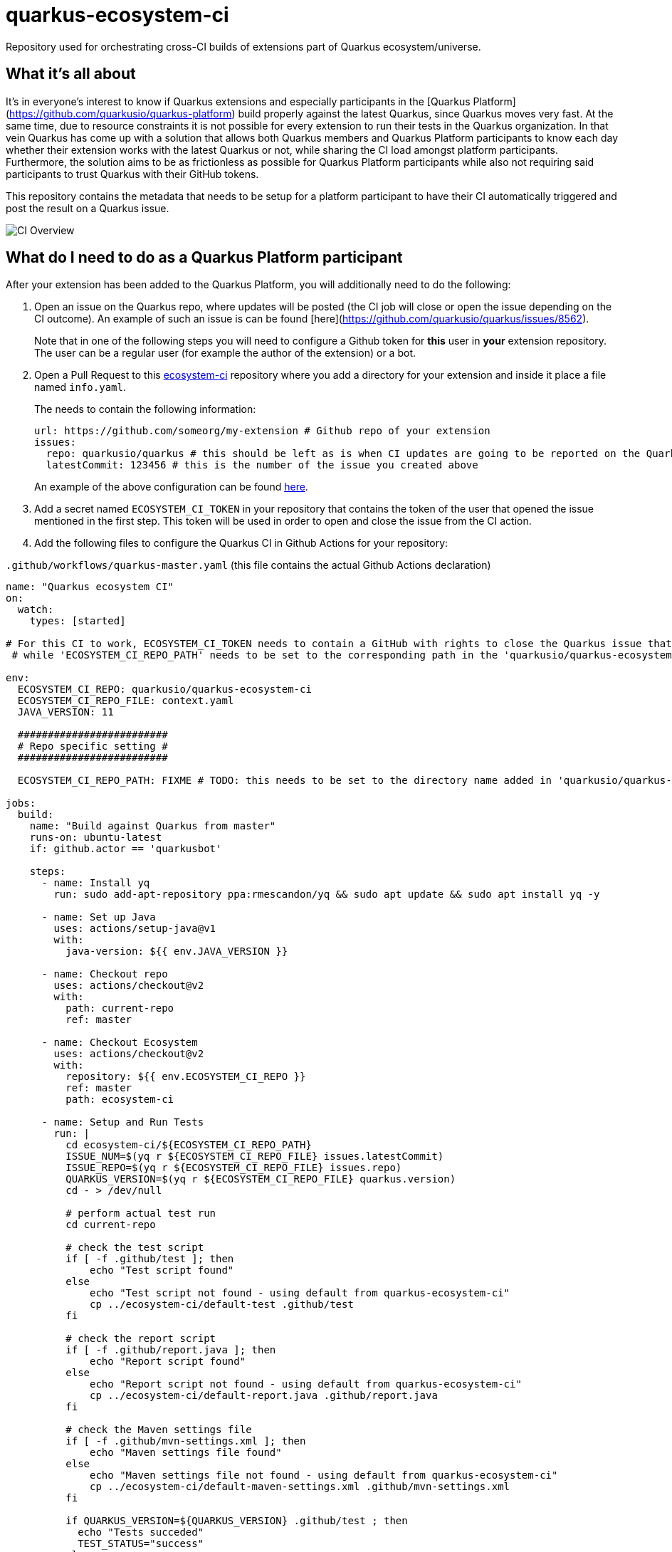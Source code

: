 = quarkus-ecosystem-ci
:plantuml: http://www.plantuml.com/plantuml/proxy?src=https://raw.githubusercontent.com/quarkusio/quarkus-ecosystem-ci/master/

Repository used for orchestrating cross-CI builds of extensions part of Quarkus ecosystem/universe.

== What it's all about

It's in everyone's interest to know if Quarkus extensions and especially participants in the [Quarkus Platform](https://github.com/quarkusio/quarkus-platform) build properly 
against the latest Quarkus, since Quarkus moves very fast.
At the same time, due to resource constraints it is not possible for every extension to run their tests in the Quarkus organization.
In that vein Quarkus has come up with a solution that allows both Quarkus members and Quarkus Platform participants to know each day whether their extension
works with the latest Quarkus or not, while sharing the CI load amongst platform participants.
Furthermore, the solution aims to be as frictionless as possible for Quarkus Platform participants while also not requiring said participants to trust 
Quarkus with their GitHub tokens. 

This repository contains the metadata that needs to be setup for a platform participant to have their CI automatically triggered and post the result on a Quarkus issue.

image::{plantuml}/ci-overview.puml[CI Overview]

== What do I need to do as a Quarkus Platform participant  

After your extension has been added to the Quarkus Platform, you will additionally need to do the following:

1. Open an issue on the Quarkus repo, where updates will be posted (the CI job will close or open the issue depending on the CI outcome). 
An example of such an issue is can be found [here](https://github.com/quarkusio/quarkus/issues/8562). 
+
Note that in one of the following steps you will need to configure a Github token for **this** user in **your** extension repository. 
The user can be a regular user (for example the author of the extension) or a bot.   

2. Open a Pull Request to this https://github.com/ecosystem-ci[ecosystem-ci] repository where you add a directory for your extension and inside it place a file named `info.yaml`.
+
The needs to contain the following information:
+
[source,yaml]
----
url: https://github.com/someorg/my-extension # Github repo of your extension
issues:
  repo: quarkusio/quarkus # this should be left as is when CI updates are going to be reported on the Quarkus repository
  latestCommit: 123456 # this is the number of the issue you created above
----
+
An example of the above configuration can be found https://github.com/quarkusio/quarkus-ecosystem-ci/blob/419a6c18312ac26ab0213ae1bf0ee6d38a550f4e/qpid/info.yaml[here].

3. Add a secret named `ECOSYSTEM_CI_TOKEN` in your repository that contains the token of the user that opened the issue mentioned in the first step. This token will be used
in order to open and close the issue from the CI action.

4. Add the following files to configure the Quarkus CI in Github Actions for your repository:

`.github/workflows/quarkus-master.yaml` (this file contains the actual Github Actions declaration)

[source,yaml]
----
name: "Quarkus ecosystem CI"
on:
  watch:
    types: [started]

# For this CI to work, ECOSYSTEM_CI_TOKEN needs to contain a GitHub with rights to close the Quarkus issue that the user/bot has opened,
 # while 'ECOSYSTEM_CI_REPO_PATH' needs to be set to the corresponding path in the 'quarkusio/quarkus-ecosystem-ci' repository

env:
  ECOSYSTEM_CI_REPO: quarkusio/quarkus-ecosystem-ci
  ECOSYSTEM_CI_REPO_FILE: context.yaml
  JAVA_VERSION: 11

  #########################
  # Repo specific setting #
  #########################

  ECOSYSTEM_CI_REPO_PATH: FIXME # TODO: this needs to be set to the directory name added in 'quarkusio/quarkus-ecosystem-ci'

jobs:
  build:
    name: "Build against Quarkus from master"
    runs-on: ubuntu-latest
    if: github.actor == 'quarkusbot'

    steps:
      - name: Install yq
        run: sudo add-apt-repository ppa:rmescandon/yq && sudo apt update && sudo apt install yq -y

      - name: Set up Java
        uses: actions/setup-java@v1
        with:
          java-version: ${{ env.JAVA_VERSION }}

      - name: Checkout repo
        uses: actions/checkout@v2
        with:
          path: current-repo
          ref: master

      - name: Checkout Ecosystem
        uses: actions/checkout@v2
        with:
          repository: ${{ env.ECOSYSTEM_CI_REPO }}
          ref: master
          path: ecosystem-ci

      - name: Setup and Run Tests
        run: |
          cd ecosystem-ci/${ECOSYSTEM_CI_REPO_PATH}
          ISSUE_NUM=$(yq r ${ECOSYSTEM_CI_REPO_FILE} issues.latestCommit)
          ISSUE_REPO=$(yq r ${ECOSYSTEM_CI_REPO_FILE} issues.repo)
          QUARKUS_VERSION=$(yq r ${ECOSYSTEM_CI_REPO_FILE} quarkus.version)
          cd - > /dev/null

          # perform actual test run
          cd current-repo

          # check the test script
          if [ -f .github/test ]; then
              echo "Test script found"
          else
              echo "Test script not found - using default from quarkus-ecosystem-ci"
              cp ../ecosystem-ci/default-test .github/test
          fi

          # check the report script
          if [ -f .github/report.java ]; then
              echo "Report script found"
          else
              echo "Report script not found - using default from quarkus-ecosystem-ci"
              cp ../ecosystem-ci/default-report.java .github/report.java
          fi

          # check the Maven settings file
          if [ -f .github/mvn-settings.xml ]; then
              echo "Maven settings file found"
          else
              echo "Maven settings file not found - using default from quarkus-ecosystem-ci"
              cp ../ecosystem-ci/default-maven-settings.xml .github/mvn-settings.xml
          fi

          if QUARKUS_VERSION=${QUARKUS_VERSION} .github/test ; then
            echo "Tests succeded"
            TEST_STATUS="success"
          else
            echo "Tests failed"
            TEST_STATUS="failure"
          fi

          echo "Attempting to report results"

          sudo apt-get update -o Dir::Etc::sourcelist="sources.list" \
            -o Dir::Etc::sourceparts="-" -o APT::Get::List-Cleanup="0"
          sudo apt-get install -y gnupg2 gnupg-agent
          echo "Installing SDKMAN"
          curl -s "https://get.sdkman.io" | bash
          source ~/.sdkman/bin/sdkman-init.sh
          sdk install jbang 0.21.0

          jbang .github/report.java "${{ secrets.ECOSYSTEM_CI_TOKEN }}" "${TEST_STATUS}" "${ISSUE_REPO}" "${ISSUE_NUM}" "${GITHUB_REPOSITORY}"

          echo "Report completed"

          if [[ ${TEST_STATUS} != "success" ]]; then
            exit 1
          fi
----

Finally, if your extension requires a custom test script (by default `default-test` is used), add a file named `.github/test`.

An example project containing the proper Github Action YAML file (and which has been tested with the whole process) can be found https://github.com/geoand/quarkus-qpid-jms/blob/5f4fcac2a940451fcc5ef4f9940b24a8067da7a5/.github/workflows/quarkus-master.yml[here].

== How come this works?

The "trick" (more like a hack actually) is that Quarkus Platform participant's Github Actions are triggered when the Quarkus Ecosystem CI stars the extension repository.
Furthermore, before starring the repository, some context information is written to this repository which is then meant to be read in the triggered Github Action.
This way this Quarkus Github Action does not need to hold any secrets for the participants.  
